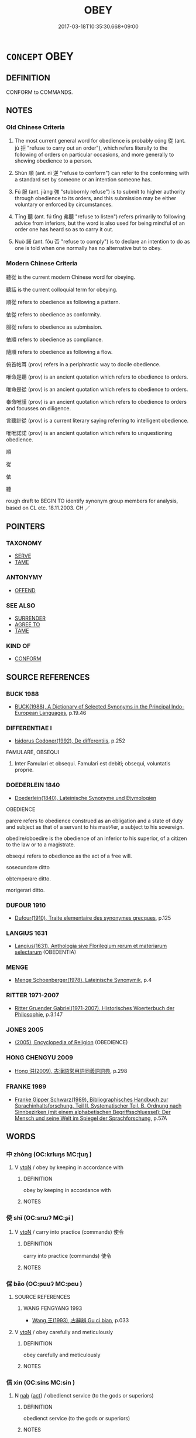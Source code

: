 # -*- mode: mandoku-tls-view -*-
#+TITLE: OBEY
#+DATE: 2017-03-18T10:35:30.668+09:00        
#+STARTUP: content
* =CONCEPT= OBEY
:PROPERTIES:
:CUSTOM_ID: uuid-546c67b8-0ce3-44ee-81a4-46b84fb1e028
:SYNONYM+:  DO WHAT SOMEONE SAYS
:SYNONYM+:  CARRY OUT SOMEONE'S ORDERS
:SYNONYM+:  SUBMIT TO
:SYNONYM+:  DEFER TO
:SYNONYM+:  BOW TO
:SYNONYM+:  YIELD TO
:SYNONYM+:  GIVE IN TO
:TR_ZH: 聽從
:TR_OCH: 從
:END:
** DEFINITION

CONFORM to COMMANDS.

** NOTES

*** Old Chinese Criteria
1. The most current general word for obedience is probably cóng 從 (ant. jù 拒 "refuse to carry out an order"), which refers literally to the following of orders on particular occasions, and more generally to showing obedience to a person.

2. Shùn 順 (ant. nì 逆 "refuse to conform") can refer to the conforming with a standard set by someone or an intention someone has.

3. Fú 服 (ant. jiàng 強 "stubbornly refuse") is to submit to higher authority through obedience to its orders, and this submission may be either voluntary or enforced by circumstances.

4. Tīng 聽 (ant. fú tīng 弗聽 "refuse to listen") refers primarily to following advice from inferiors, but the word is also used for being mindful of an order one has heard so as to carry it out.

5. Nuò 諾 (ant. fǒu 否 "refuse to comply") is to declare an intention to do as one is told when one normally has no alternative but to obey.

*** Modern Chinese Criteria
聽從 is the current modern Chinese word for obeying.

聽話 is the current colloquial term for obeying.

順從 refers to obedience as following a pattern.

依從 refers to obedience as conformity.

服從 refers to obedience as submission.

依順 refers to obedience as compliance.

隨順 refers to obedience as following a flow.

俯首帖耳 (prov) refers in a periphrastic way to docile obedience.

唯命是聽 (prov) is an ancient quotation which refers to obedience to orders.

唯命是從 (prov) is an ancient quotation which refers to obedience to orders.

奉命唯謹 (prov) is an ancient quotation which refers to obedience to orders and focusses on diligence.

言聽計從 (prov) is a current literary saying referring to intelligent obedience.

唯唯諾諾 (prov) is an ancient quotation which refers to unquestioning obedience.

順

從

依

聽

rough draft to BEGIN TO identify synonym group members for analysis, based on CL etc. 18.11.2003. CH ／

** POINTERS
*** TAXONOMY
 - [[tls:concept:SERVE][SERVE]]
 - [[tls:concept:TAME][TAME]]

*** ANTONYMY
 - [[tls:concept:OFFEND][OFFEND]]

*** SEE ALSO
 - [[tls:concept:SURRENDER][SURRENDER]]
 - [[tls:concept:AGREE TO][AGREE TO]]
 - [[tls:concept:TAME][TAME]]

*** KIND OF
 - [[tls:concept:CONFORM][CONFORM]]

** SOURCE REFERENCES
*** BUCK 1988
 - [[cite:BUCK-1988][BUCK(1988), A Dictionary of Selected Synonyms in the Principal Indo-European Languages]], p.19.46

*** DIFFERENTIAE I
 - [[cite:DIFFERENTIAE-I][Isidorus Codoner(1992), De differentiis]], p.252


FAMULARE, OBSEQUI

229. Inter Famulari et obsequi. Famulari est debiti; obsequi, voluntatis proprie.

*** DOEDERLEIN 1840
 - [[cite:DOEDERLEIN-1840][Doederlein(1840), Lateinische Synonyme und Etymologien]]

OBEDIENCE

parere refers to obedience construed as an obligation and a state of duty and subject as that of a servant to his mast4er, a subject to his sovereign.

obedire/oboedire is the obedience of an inferior to his superior, of a citizen to the law or to a magistrate.

obsequi refers to obedience as the act of a free will.

sosecundare ditto

obtemperare ditto.

morigerari ditto.

*** DUFOUR 1910
 - [[cite:DUFOUR-1910][Dufour(1910), Traite elementaire des synonymes grecques]], p.125

*** LANGIUS 1631
 - [[cite:LANGIUS-1631][Langius(1631), Anthologia sive Florilegium rerum et materiarum selectarum]] (OBEDENTIA)
*** MENGE
 - [[cite:MENGE][Menge Schoenberger(1978), Lateinische Synonymik]], p.4

*** RITTER 1971-2007
 - [[cite:RITTER-1971-2007][Ritter Gruender Gabriel(1971-2007), Historisches Woerterbuch der Philosophie]], p.3.147

*** JONES 2005
 - [[cite:JONES-2005][(2005), Encyclopedia of Religion]] (OBEDIENCE)
*** HONG CHENGYU 2009
 - [[cite:HONG-CHENGYU-2009][Hong 洪(2009), 古漢語常用詞同義詞詞典]], p.298

*** FRANKE 1989
 - [[cite:FRANKE-1989][Franke Gipper Schwarz(1989), Bibliographisches Handbuch zur Sprachinhaltsforschung. Teil II. Systematischer Teil. B. Ordnung nach Sinnbezirken (mit einem alphabetischen Begriffsschluessel): Der Mensch und seine Welt im Spiegel der Sprachforschung]], p.57A

** WORDS
   :PROPERTIES:
   :VISIBILITY: children
   :END:
*** 中 zhòng (OC:krluŋs MC:ʈuŋ )
:PROPERTIES:
:CUSTOM_ID: uuid-3d55f14a-ee53-4020-bcd6-a53fc31c4eb0
:Char+: 中(2,3/4) 
:GY_IDS+: uuid-1dd0a030-8192-419c-887b-e9d9a6007c80
:PY+: zhòng     
:OC+: krluŋs     
:MC+: ʈuŋ     
:END: 
**** V [[tls:syn-func::#uuid-fbfb2371-2537-4a99-a876-41b15ec2463c][vtoN]] / obey by keeping in accordance with
:PROPERTIES:
:CUSTOM_ID: uuid-c88d62c9-1e9d-4de8-9407-c335aa859211
:END:
****** DEFINITION

obey by keeping in accordance with

****** NOTES

*** 使 shǐ (OC:srɯʔ MC:ʂɨ )
:PROPERTIES:
:CUSTOM_ID: uuid-e500452f-16d0-4ba3-b87f-b1ec05c36a04
:Char+: 使(9,6/8) 
:GY_IDS+: uuid-028c0020-4d7a-4b04-a6ad-c5386df929f0
:PY+: shǐ     
:OC+: srɯʔ     
:MC+: ʂɨ     
:END: 
**** V [[tls:syn-func::#uuid-fbfb2371-2537-4a99-a876-41b15ec2463c][vtoN]] / carry into practice (commands) 使令
:PROPERTIES:
:CUSTOM_ID: uuid-74826246-ccff-4c4b-8c48-062d62f0044c
:WARRING-STATES-CURRENCY: 2
:END:
****** DEFINITION

carry into practice (commands) 使令

****** NOTES

*** 保 bǎo (OC:puuʔ MC:pɑu )
:PROPERTIES:
:CUSTOM_ID: uuid-e33a0307-f994-43a7-b1c0-3c7d18c60a17
:Char+: 保(9,7/9) 
:GY_IDS+: uuid-215ac9a0-b518-4523-9388-f6daff65319c
:PY+: bǎo     
:OC+: puuʔ     
:MC+: pɑu     
:END: 
**** SOURCE REFERENCES
***** WANG FENGYANG 1993
 - [[cite:WANG-FENGYANG-1993][Wang 王(1993), 古辭辨 Gu ci bian]], p.033

**** V [[tls:syn-func::#uuid-fbfb2371-2537-4a99-a876-41b15ec2463c][vtoN]] / obey carefully and meticulously
:PROPERTIES:
:CUSTOM_ID: uuid-94475565-eafb-42de-b0ec-b4d99a1aa1c6
:WARRING-STATES-CURRENCY: 3
:END:
****** DEFINITION

obey carefully and meticulously

****** NOTES

*** 信 xìn (OC:sins MC:sin )
:PROPERTIES:
:CUSTOM_ID: uuid-bb4b0c4f-a761-42d3-ba3f-4277525f2953
:Char+: 信(9,7/9) 
:GY_IDS+: uuid-df94e791-1aba-4864-ba15-dfebd911c6bb
:PY+: xìn     
:OC+: sins     
:MC+: sin     
:END: 
**** N [[tls:syn-func::#uuid-76be1df4-3d73-4e5f-bbc2-729542645bc8][nab]] {[[tls:sem-feat::#uuid-f55cff2f-f0e3-4f08-a89c-5d08fcf3fe89][act]]} / obedienct service (to the gods or superiors)
:PROPERTIES:
:CUSTOM_ID: uuid-20c261cc-8e12-4ef6-834c-3adb2703fbc1
:END:
****** DEFINITION

obedienct service (to the gods or superiors)

****** NOTES

**** V [[tls:syn-func::#uuid-fed035db-e7bd-4d23-bd05-9698b26e38f9][vadN]] / obedient
:PROPERTIES:
:CUSTOM_ID: uuid-cb16e041-c638-4548-9ecc-18fb8ca734ca
:END:
****** DEFINITION

obedient

****** NOTES

**** V [[tls:syn-func::#uuid-53cee9f8-4041-45e5-ae55-f0bfdec33a11][vt/oN/]] / be obedient to one's superior or to spirits to whom one owes obedience
:PROPERTIES:
:CUSTOM_ID: uuid-41d1921a-50bb-4e88-a429-ea9bde996790
:END:
****** DEFINITION

be obedient to one's superior or to spirits to whom one owes obedience

****** NOTES

**** V [[tls:syn-func::#uuid-fbfb2371-2537-4a99-a876-41b15ec2463c][vtoN]] / obey (precepts and prohibitions) faithfully
:PROPERTIES:
:CUSTOM_ID: uuid-c7e33db1-20cc-45e8-8030-25d9b70c2c85
:END:
****** DEFINITION

obey (precepts and prohibitions) faithfully

****** NOTES

*** 唯 wéi (OC:k-lul MC:ji )
:PROPERTIES:
:CUSTOM_ID: uuid-60ff48b4-a6d5-4e42-939b-0c21f66be28a
:Char+: 唯(30,8/11) 
:GY_IDS+: uuid-da888da1-0d6e-4d5c-a711-60c1c713d85b
:PY+: wéi     
:OC+: k-lul     
:MC+: ji     
:END: 
**** V [[tls:syn-func::#uuid-fbfb2371-2537-4a99-a876-41b15ec2463c][vtoN]] / obey
:PROPERTIES:
:CUSTOM_ID: uuid-368b950e-049b-4b18-85b6-15bcf13212c2
:END:
****** DEFINITION

obey

****** NOTES

**** V [[tls:syn-func::#uuid-466a5f7c-079b-4d43-85ed-78605ab6fae0][vt/0/oN]] / I (the speaker) obey the (your) order
:PROPERTIES:
:CUSTOM_ID: uuid-688b567a-8267-4494-b476-f40ace942a87
:END:
****** DEFINITION

I (the speaker) obey the (your) order

****** NOTES

*** 如 rú (OC:nja MC:ȵi̯ɤ )
:PROPERTIES:
:CUSTOM_ID: uuid-9db2fddf-e583-4fdd-9a0a-1adbd5dae40b
:Char+: 如(38,3/6) 
:GY_IDS+: uuid-b70766fd-8fa3-4174-9134-d39d5f504d70
:PY+: rú     
:OC+: nja     
:MC+: ȵi̯ɤ     
:END: 
**** V [[tls:syn-func::#uuid-fbfb2371-2537-4a99-a876-41b15ec2463c][vtoN]] / act according to (an order); keep in conformity with
:PROPERTIES:
:CUSTOM_ID: uuid-d274a277-05cc-4d7c-af45-4d1656df4bc1
:WARRING-STATES-CURRENCY: 3
:END:
****** DEFINITION

act according to (an order); keep in conformity with

****** NOTES

*** 遜 xùn (OC:squuns MC:suo̝n ) / 孫 sūn (OC:sluun MC:suo̝n )
:PROPERTIES:
:CUSTOM_ID: uuid-2abeb276-2cba-4bc0-819c-31e2851a4616
:Char+: 遜(162,10/14) 
:Char+: 孫(39,7/10) 
:GY_IDS+: uuid-6fba2214-3545-4480-b52a-522fdf083631
:PY+: xùn     
:OC+: squuns     
:MC+: suo̝n     
:GY_IDS+: uuid-f3ec2a69-8eb1-43c3-b350-580f537d0031
:PY+: sūn     
:OC+: sluun     
:MC+: suo̝n     
:END: 
**** V [[tls:syn-func::#uuid-c20780b3-41f9-491b-bb61-a269c1c4b48f][vi]] {[[tls:sem-feat::#uuid-f55cff2f-f0e3-4f08-a89c-5d08fcf3fe89][act]]} / be yielding in one's behaviour, be properly submissive and polite; be docile
:PROPERTIES:
:CUSTOM_ID: uuid-2a59f938-3adb-4afd-826f-082b5f328b0a
:VALUATION: +
:WARRING-STATES-CURRENCY: 4
:END:
****** DEFINITION

be yielding in one's behaviour, be properly submissive and polite; be docile

****** NOTES

**** N [[tls:syn-func::#uuid-76be1df4-3d73-4e5f-bbc2-729542645bc8][nab]] {[[tls:sem-feat::#uuid-f55cff2f-f0e3-4f08-a89c-5d08fcf3fe89][act]]} / modesty, polite obedience
:PROPERTIES:
:CUSTOM_ID: uuid-613ff654-ab03-44b5-80bd-278dba815c23
:WARRING-STATES-CURRENCY: 3
:END:
****** DEFINITION

modesty, polite obedience

****** NOTES

*** 孫 sūn (OC:sluun MC:suo̝n )
:PROPERTIES:
:CUSTOM_ID: uuid-080d3818-25ee-43c0-a93d-7e393a5e3867
:Char+: 孫(39,7/10) 
:GY_IDS+: uuid-f3ec2a69-8eb1-43c3-b350-580f537d0031
:PY+: sūn     
:OC+: sluun     
:MC+: suo̝n     
:END: 
**** V [[tls:syn-func::#uuid-fed035db-e7bd-4d23-bd05-9698b26e38f9][vadN]] / obedient
:PROPERTIES:
:CUSTOM_ID: uuid-f9fc6821-8a2e-48d6-8d4e-7cfca99a77c6
:WARRING-STATES-CURRENCY: 3
:END:
****** DEFINITION

obedient

****** NOTES

*** 尊 zūn (OC:tsuun MC:tsuo̝n )
:PROPERTIES:
:CUSTOM_ID: uuid-8ed6cc73-6319-41dd-b7c5-d3307787dde2
:Char+: 尊(41,9/12) 
:GY_IDS+: uuid-29be220c-b19f-4f4a-9bfd-fdbcc657dc22
:PY+: zūn     
:OC+: tsuun     
:MC+: tsuo̝n     
:END: 
**** V [[tls:syn-func::#uuid-fbfb2371-2537-4a99-a876-41b15ec2463c][vtoN]] / obey respectfully
:PROPERTIES:
:CUSTOM_ID: uuid-ab8a2be3-5cf6-4c82-9f60-2a882e62ff69
:END:
****** DEFINITION

obey respectfully

****** NOTES

*** 往 wǎng (OC:ɢʷaŋʔ MC:ɦi̯ɐŋ )
:PROPERTIES:
:CUSTOM_ID: uuid-4e634fee-995b-4be8-b34b-8841430f0456
:Char+: 往(60,5/8) 
:GY_IDS+: uuid-63559230-29cd-4108-8624-6acfe0f5954d
:PY+: wǎng     
:OC+: ɢʷaŋʔ     
:MC+: ɦi̯ɐŋ     
:END: 
**** V [[tls:syn-func::#uuid-c20780b3-41f9-491b-bb61-a269c1c4b48f][vi]] {[[tls:sem-feat::#uuid-f55cff2f-f0e3-4f08-a89c-5d08fcf3fe89][act]]} / go and do as one is told
:PROPERTIES:
:CUSTOM_ID: uuid-d983ef5f-c709-44cc-9d68-ede84c453c7e
:END:
****** DEFINITION

go and do as one is told

****** NOTES

*** 從 cóng (OC:dzoŋ MC:dzi̯oŋ )
:PROPERTIES:
:CUSTOM_ID: uuid-bb60f3af-cfd1-4cbb-a79d-57bbb70a0353
:Char+: 從(60,8/11) 
:GY_IDS+: uuid-3f58b1f2-248d-4aa0-a6a4-2275fe23618b
:PY+: cóng     
:OC+: dzoŋ     
:MC+: dzi̯oŋ     
:END: 
**** V [[tls:syn-func::#uuid-a922807b-cc05-48ad-ae43-c0d30b9bb742][vi0]] / there will be obedience???
:PROPERTIES:
:CUSTOM_ID: uuid-5a9dfdd0-e735-47c6-88f8-c230c568c48e
:END:
****** DEFINITION

there will be obedience???

****** NOTES

**** V [[tls:syn-func::#uuid-e64a7a95-b54b-4c94-9d6d-f55dbf079701][vt(oN)]] / obey the contextually determinate person(s)
:PROPERTIES:
:CUSTOM_ID: uuid-edb95c1b-e0b7-415a-b24f-760b3c7b4920
:END:
****** DEFINITION

obey the contextually determinate person(s)

****** NOTES

**** V [[tls:syn-func::#uuid-53cee9f8-4041-45e5-ae55-f0bfdec33a11][vt/oN/]] / show obedience [to one]
:PROPERTIES:
:CUSTOM_ID: uuid-4192f62a-1433-4192-8a62-0e8cf59e489b
:END:
****** DEFINITION

show obedience [to one]

****** NOTES

**** V [[tls:syn-func::#uuid-9e8c327b-579d-4514-8c83-481fa450974a][vtoN.adV]] / to V, obeying V
:PROPERTIES:
:CUSTOM_ID: uuid-46f1c9c0-b797-45fd-aedd-2f2494cfa504
:END:
****** DEFINITION

to V, obeying V

****** NOTES

**** V [[tls:syn-func::#uuid-fbfb2371-2537-4a99-a876-41b15ec2463c][vtoN]] {[[tls:sem-feat::#uuid-5100e402-4cb5-4b99-929f-be674b3757d4][N=human]]} / objey the rules or commands of (sages etc); side with
:PROPERTIES:
:CUSTOM_ID: uuid-8086cbeb-bf1a-4332-90f8-e8486170436d
:END:
****** DEFINITION

objey the rules or commands of (sages etc); side with

****** NOTES

**** V [[tls:syn-func::#uuid-fbfb2371-2537-4a99-a876-41b15ec2463c][vtoN]] {[[tls:sem-feat::#uuid-988c2bcf-3cdd-4b9e-b8a4-615fe3f7f81e][passive]]} / be obeyed
:PROPERTIES:
:CUSTOM_ID: uuid-1c1b9baa-d68d-4956-906e-13cd0b5268a9
:WARRING-STATES-CURRENCY: 3
:END:
****** DEFINITION

be obeyed

****** NOTES

**** V [[tls:syn-func::#uuid-6fe4438e-50e1-4c1f-8b7a-c24a0f417fb5][vtoNab]] / obey (orders) (not normally persons)
:PROPERTIES:
:CUSTOM_ID: uuid-bda4a54f-e88c-40de-8684-8ff808c9f5ad
:WARRING-STATES-CURRENCY: 4
:END:
****** DEFINITION

obey (orders) (not normally persons)

****** NOTES

**** V [[tls:syn-func::#uuid-739c24ae-d585-4fff-9ac2-2547b1050f16][vt+prep+N]] {[[tls:sem-feat::#uuid-1e331347-13e3-42a1-a1a8-8e4404f03509][continuous]]} / be obedient to
:PROPERTIES:
:CUSTOM_ID: uuid-2b435ad4-ec98-4672-9289-92362cc3e59b
:END:
****** DEFINITION

be obedient to

****** NOTES

**** V [[tls:syn-func::#uuid-fbfb2371-2537-4a99-a876-41b15ec2463c][vtoN]] / obey (order)
:PROPERTIES:
:CUSTOM_ID: uuid-e32b67c7-606b-481a-b415-ae2aef832e41
:END:
****** DEFINITION

obey (order)

****** NOTES

*** 循 xún (OC:sɢlun MC:zʷin )
:PROPERTIES:
:CUSTOM_ID: uuid-94269305-bb0f-4215-94c9-266a198e2528
:Char+: 循(60,9/12) 
:GY_IDS+: uuid-e0617279-60d3-49ed-a066-26075a43b4ce
:PY+: xún     
:OC+: sɢlun     
:MC+: zʷin     
:END: 
**** V [[tls:syn-func::#uuid-fbfb2371-2537-4a99-a876-41b15ec2463c][vtoN]] / follow the commands of
:PROPERTIES:
:CUSTOM_ID: uuid-41ca02d4-b9fe-4321-a33e-53e017e936b3
:END:
****** DEFINITION

follow the commands of

****** NOTES

*** 戒 jiè (OC:krɯɯɡs MC:kɣɛi )
:PROPERTIES:
:CUSTOM_ID: uuid-e27b206d-5ba9-46f4-b45e-3ca59e50b7c2
:Char+: 戒(62,3/7) 
:GY_IDS+: uuid-b35a3dad-a45f-479f-a205-626b9ae7f802
:PY+: jiè     
:OC+: krɯɯɡs     
:MC+: kɣɛi     
:END: 
**** N [[tls:syn-func::#uuid-76be1df4-3d73-4e5f-bbc2-729542645bc8][nab]] {[[tls:sem-feat::#uuid-f55cff2f-f0e3-4f08-a89c-5d08fcf3fe89][act]]} / obedience to Buddhist precepts and prohibitions
:PROPERTIES:
:CUSTOM_ID: uuid-b93f2a1f-93e4-4044-ba9c-bd87f49cd470
:END:
****** DEFINITION

obedience to Buddhist precepts and prohibitions

****** NOTES

**** V [[tls:syn-func::#uuid-fed035db-e7bd-4d23-bd05-9698b26e38f9][vadN]] / obedient to Buddhist precepts and prohibitions
:PROPERTIES:
:CUSTOM_ID: uuid-77cf44da-0c42-4ec0-b294-6b1ee22114cc
:END:
****** DEFINITION

obedient to Buddhist precepts and prohibitions

****** NOTES

*** 承 chéng (OC:ɡjɯŋ MC:dʑɨŋ )
:PROPERTIES:
:CUSTOM_ID: uuid-2b108c70-14ae-4f6e-8f1c-5417b4d28aeb
:Char+: 承(64,4/8) 
:GY_IDS+: uuid-451e9f16-c208-40ef-a878-45a12d1f68ec
:PY+: chéng     
:OC+: ɡjɯŋ     
:MC+: dʑɨŋ     
:END: 
**** V [[tls:syn-func::#uuid-fbfb2371-2537-4a99-a876-41b15ec2463c][vtoN]] / politely receive and obey (orders etc)
:PROPERTIES:
:CUSTOM_ID: uuid-14fa8700-7deb-4821-a0e1-3dca8836a352
:WARRING-STATES-CURRENCY: 3
:END:
****** DEFINITION

politely receive and obey (orders etc)

****** NOTES

*** 效 xiào (OC:ɡreews MC:ɦɣɛu )
:PROPERTIES:
:CUSTOM_ID: uuid-2383ab94-4616-4427-9299-24eb5bd32a41
:Char+: 效(66,6/10) 
:GY_IDS+: uuid-2f1dee22-3b59-4569-b435-4b8cc6c0550d
:PY+: xiào     
:OC+: ɡreews     
:MC+: ɦɣɛu     
:END: 
**** V [[tls:syn-func::#uuid-e64a7a95-b54b-4c94-9d6d-f55dbf079701][vt(oN)]] / obey and conform to a honourable request or command from a superior
:PROPERTIES:
:CUSTOM_ID: uuid-ae7d9fb7-f50d-4371-ae2a-464bea7943ae
:END:
****** DEFINITION

obey and conform to a honourable request or command from a superior

****** NOTES

*** 敬 jìng (OC:kreŋs MC:kɣaŋ )
:PROPERTIES:
:CUSTOM_ID: uuid-26f461a0-545a-4290-b601-c7f1cedc5784
:Char+: 敬(66,9/13) 
:GY_IDS+: uuid-9dd2c2d5-b614-4354-af7c-9930341e1688
:PY+: jìng     
:OC+: kreŋs     
:MC+: kɣaŋ     
:END: 
**** V [[tls:syn-func::#uuid-fbfb2371-2537-4a99-a876-41b15ec2463c][vtoN]] / respectfully obey
:PROPERTIES:
:CUSTOM_ID: uuid-7a29caac-438c-40f7-89e7-4a9a24486043
:END:
****** DEFINITION

respectfully obey

****** NOTES

*** 服 fú (OC:bɯɡ MC:buk )
:PROPERTIES:
:CUSTOM_ID: uuid-10aac6ec-075e-45bb-98bb-867d70772c3f
:Char+: 服(74,4/8) 
:GY_IDS+: uuid-fe1297a5-6928-493e-8978-f1244d90a5ed
:PY+: fú     
:OC+: bɯɡ     
:MC+: buk     
:END: 
**** V [[tls:syn-func::#uuid-53cee9f8-4041-45e5-ae55-f0bfdec33a11][vt/oN/]] / submit to higher authority and do as one is told; fulfil one's functions obediently
:PROPERTIES:
:CUSTOM_ID: uuid-6fa52522-c9c5-4a5c-a5ad-58a5b87c4aff
:WARRING-STATES-CURRENCY: 3
:END:
****** DEFINITION

submit to higher authority and do as one is told; fulfil one's functions obediently

****** NOTES

******* Examples
GUAN 37.1; WYWK 2.66; tr. Rickett 1965, 168.

 行不正， If conduct is not correct,

 則民不服。 then the people will not be submissive. [CA]

**** V [[tls:syn-func::#uuid-739c24ae-d585-4fff-9ac2-2547b1050f16][vt+prep+N]] / submit to the authority of, act in accordance with 服於
:PROPERTIES:
:CUSTOM_ID: uuid-24dd5ad2-927b-4c63-bf69-d5f75745b07e
:WARRING-STATES-CURRENCY: 5
:END:
****** DEFINITION

submit to the authority of, act in accordance with 服於

****** NOTES

**** V [[tls:syn-func::#uuid-fbfb2371-2537-4a99-a876-41b15ec2463c][vtoN]] / submit to higher authority and obey; show one's obedience to;
:PROPERTIES:
:CUSTOM_ID: uuid-8655d075-965d-46d1-b211-82e6d482a9a7
:WARRING-STATES-CURRENCY: 3
:END:
****** DEFINITION

submit to higher authority and obey; show one's obedience to;

****** NOTES

**** V [[tls:syn-func::#uuid-fbfb2371-2537-4a99-a876-41b15ec2463c][vtoN]] {[[tls:sem-feat::#uuid-fac754df-5669-4052-9dda-6244f229371f][causative]]} / cause to submit to one's authority
:PROPERTIES:
:CUSTOM_ID: uuid-e59a613b-16db-4278-b2d4-acc96eb4ff3d
:WARRING-STATES-CURRENCY: 4
:END:
****** DEFINITION

cause to submit to one's authority

****** NOTES

*** 率 shuài (OC:sruds MC:ʂi )
:PROPERTIES:
:CUSTOM_ID: uuid-52731cba-a235-46c7-a74b-5d860e51e135
:Char+: 率(95,6/11) 
:GY_IDS+: uuid-60477200-67bf-4095-9600-7589ab25dfe9
:PY+: shuài     
:OC+: sruds     
:MC+: ʂi     
:END: 
**** V [[tls:syn-func::#uuid-53cee9f8-4041-45e5-ae55-f0bfdec33a11][vt/oN/]] / obey, oblige YIZHOUSHU
:PROPERTIES:
:CUSTOM_ID: uuid-8649bd01-be70-4a09-b04c-c9eb52dd465b
:WARRING-STATES-CURRENCY: 2
:END:
****** DEFINITION

obey, oblige YIZHOUSHU

****** NOTES

**** V [[tls:syn-func::#uuid-fbfb2371-2537-4a99-a876-41b15ec2463c][vtoN]] / follow
:PROPERTIES:
:CUSTOM_ID: uuid-59ec8078-13d1-49fa-8878-bd3c72ad7e31
:END:
****** DEFINITION

follow

****** NOTES

*** 用 yòng (OC:k-loŋs MC:ji̯oŋ )
:PROPERTIES:
:CUSTOM_ID: uuid-0f19d544-a325-4ba3-a117-ec5cb7ed098c
:Char+: 用(101,0/5) 
:GY_IDS+: uuid-2e64086a-bc0d-434c-8b75-076fa5837220
:PY+: yòng     
:OC+: k-loŋs     
:MC+: ji̯oŋ     
:END: 
**** V [[tls:syn-func::#uuid-fbfb2371-2537-4a99-a876-41b15ec2463c][vtoN]] / act in accordance with (orders)
:PROPERTIES:
:CUSTOM_ID: uuid-7539bc5a-bde8-4f2c-ba64-dbe6c12c4989
:WARRING-STATES-CURRENCY: 3
:END:
****** DEFINITION

act in accordance with (orders)

****** NOTES

*** 聞 wén (OC:mɯn MC:mi̯un )
:PROPERTIES:
:CUSTOM_ID: uuid-e8b90f9b-b5fc-44d8-a052-7d94b8663173
:Char+: 聞(128,8/14) 
:GY_IDS+: uuid-afbc5bef-c4c6-475e-bb6f-c1654a7bef5f
:PY+: wén     
:OC+: mɯn     
:MC+: mi̯un     
:END: 
**** V [[tls:syn-func::#uuid-fbfb2371-2537-4a99-a876-41b15ec2463c][vtoN]] / listen to > obey, follow (an advice)
:PROPERTIES:
:CUSTOM_ID: uuid-4076c7a0-0840-4f4a-b826-99a1bd9bb273
:END:
****** DEFINITION

listen to > obey, follow (an advice)

****** NOTES

*** 聽 tīng (OC:theeŋ MC:theŋ ) /  
:PROPERTIES:
:CUSTOM_ID: uuid-8565f2fd-0454-4b6c-a9ce-8e0f96256fe0
:Char+: 聽(128,16/22) 
:Char+: 聼(128,14/20) 
:GY_IDS+: uuid-09c04962-078d-47a0-b24e-33d4565e5c40
:PY+: tīng     
:OC+: theeŋ     
:MC+: theŋ     
:END: 
**** V [[tls:syn-func::#uuid-fbfb2371-2537-4a99-a876-41b15ec2463c][vtoN]] / obey, show obedience to; act in accordance with (a demand) 不聽(with negation often with object omitt...
:PROPERTIES:
:CUSTOM_ID: uuid-51613886-02d9-4589-a569-222c1c753a1c
:WARRING-STATES-CURRENCY: 5
:END:
****** DEFINITION

obey, show obedience to; act in accordance with (a demand) 不聽(with negation often with object omitted)

****** NOTES

**** V [[tls:syn-func::#uuid-53cee9f8-4041-45e5-ae55-f0bfdec33a11][vt/oN/]] / obey orders; be obedient to others; be obedient to anybody
:PROPERTIES:
:CUSTOM_ID: uuid-2faee524-5632-4e59-821e-d3c370fe6983
:WARRING-STATES-CURRENCY: 4
:END:
****** DEFINITION

obey orders; be obedient to others; be obedient to anybody

****** NOTES

**** N [[tls:syn-func::#uuid-76be1df4-3d73-4e5f-bbc2-729542645bc8][nab]] {[[tls:sem-feat::#uuid-bd32ce03-4320-4add-a79a-55d012763198][disposition]]} / obedience; ability to listen to advice
:PROPERTIES:
:CUSTOM_ID: uuid-140fef52-77df-4b04-8c8c-186b5c6bc03f
:WARRING-STATES-CURRENCY: 3
:END:
****** DEFINITION

obedience; ability to listen to advice

****** NOTES

**** V [[tls:syn-func::#uuid-739c24ae-d585-4fff-9ac2-2547b1050f16][vt+prep+N]] / serve under, obey
:PROPERTIES:
:CUSTOM_ID: uuid-0531c3ee-af46-4e88-813c-547e6e940f34
:WARRING-STATES-CURRENCY: 3
:END:
****** DEFINITION

serve under, obey

****** NOTES

**** V [[tls:syn-func::#uuid-e64a7a95-b54b-4c94-9d6d-f55dbf079701][vt(oN)]] {[[tls:sem-feat::#uuid-b8276c57-c108-44c8-8c01-ad92679a9163][imperative]]} / obey the contextually determinate instructions/suggestions! Conform to (this).
:PROPERTIES:
:CUSTOM_ID: uuid-db0e87bf-7771-4ebc-b36c-94c0de61fc55
:END:
****** DEFINITION

obey the contextually determinate instructions/suggestions! Conform to (this).

****** NOTES

**** V [[tls:syn-func::#uuid-e64a7a95-b54b-4c94-9d6d-f55dbf079701][vt(oN)]] / obey the contextually determinate order N
:PROPERTIES:
:CUSTOM_ID: uuid-faea674b-7059-4870-8957-e6e844b4b32a
:END:
****** DEFINITION

obey the contextually determinate order N

****** NOTES

*** 諾 nuò (OC:naaɡ MC:nɑk )
:PROPERTIES:
:CUSTOM_ID: uuid-16f527e2-f870-4413-b549-b01e0313ece7
:Char+: 諾(149,9/16) 
:GY_IDS+: uuid-032a0c74-e395-448c-93bd-d47ac4e4ff01
:PY+: nuò     
:OC+: naaɡ     
:MC+: nɑk     
:END: 
**** V [[tls:syn-func::#uuid-e64a7a95-b54b-4c94-9d6d-f55dbf079701][vt(oN)]] / obey the contextually determinate instruction N
:PROPERTIES:
:CUSTOM_ID: uuid-ccb6b79d-973f-43f9-9fea-c0344c2802f1
:END:
****** DEFINITION

obey the contextually determinate instruction N

****** NOTES

*** 配 pèi (OC:phɯɯls MC:phuo̝i )
:PROPERTIES:
:CUSTOM_ID: uuid-b555ffc1-e974-4e4c-8663-ebedb0a36b03
:Char+: 配(164,3/10) 
:GY_IDS+: uuid-5cb22f82-ee9f-430d-90fe-cd7e56c5661c
:PY+: pèi     
:OC+: phɯɯls     
:MC+: phuo̝i     
:END: 
**** V [[tls:syn-func::#uuid-fbfb2371-2537-4a99-a876-41b15ec2463c][vtoN]] / to act in accordance (with something); obey??
:PROPERTIES:
:CUSTOM_ID: uuid-572dce24-36ec-432b-b349-19ebfa626947
:WARRING-STATES-CURRENCY: 2
:END:
****** DEFINITION

to act in accordance (with something); obey??

****** NOTES

*** 隨 
:PROPERTIES:
:CUSTOM_ID: uuid-266d1390-037c-437f-ba59-fe4d70035a92
:Char+: 隨(170,13/16) 
:END: 
**** V [[tls:syn-func::#uuid-fbfb2371-2537-4a99-a876-41b15ec2463c][vtoN]] / follow the instructions of; obey
:PROPERTIES:
:CUSTOM_ID: uuid-447f9148-f1da-4f37-8b65-2f4e1922c88f
:END:
****** DEFINITION

follow the instructions of; obey

****** NOTES

**** V [[tls:syn-func::#uuid-fbfb2371-2537-4a99-a876-41b15ec2463c][vtoN]] {[[tls:sem-feat::#uuid-2e48851c-928e-40f0-ae0d-2bf3eafeaa17][figurative]]} / follow, obey
:PROPERTIES:
:CUSTOM_ID: uuid-6c8b6b86-f1b1-4f32-9f72-4be78310e09c
:END:
****** DEFINITION

follow, obey

****** NOTES

**** N [[tls:syn-func::#uuid-76be1df4-3d73-4e5f-bbc2-729542645bc8][nab]] {[[tls:sem-feat::#uuid-f55cff2f-f0e3-4f08-a89c-5d08fcf3fe89][act]]} / obsequiousness
:PROPERTIES:
:CUSTOM_ID: uuid-8ad84869-205a-47c1-9678-f5ea12f67050
:END:
****** DEFINITION

obsequiousness

****** NOTES

*** 順 shùn (OC:ɢjuns MC:ʑʷin )
:PROPERTIES:
:CUSTOM_ID: uuid-2d552e26-0869-442f-9d04-9d2f30d21c70
:Char+: 順(181,3/12) 
:GY_IDS+: uuid-2cb6c010-78ed-44d1-a93d-ced247825273
:PY+: shùn     
:OC+: ɢjuns     
:MC+: ʑʷin     
:END: 
**** N [[tls:syn-func::#uuid-76be1df4-3d73-4e5f-bbc2-729542645bc8][nab]] {[[tls:sem-feat::#uuid-bd32ce03-4320-4add-a79a-55d012763198][disposition]]} / obedience, proper subordination, subservience
:PROPERTIES:
:CUSTOM_ID: uuid-9277e2d3-cb0a-428e-9186-2cff3854dfe3
:WARRING-STATES-CURRENCY: 3
:END:
****** DEFINITION

obedience, proper subordination, subservience

****** NOTES

**** V [[tls:syn-func::#uuid-a7e8eabf-866e-42db-88f2-b8f753ab74be][v/adN/]] {[[tls:sem-feat::#uuid-f8182437-4c38-4cc9-a6f8-b4833cdea2ba][nonreferential]]} / those who are obedient
:PROPERTIES:
:CUSTOM_ID: uuid-47b54492-c754-4a84-8b6b-902e3fc0ff4d
:WARRING-STATES-CURRENCY: 3
:END:
****** DEFINITION

those who are obedient

****** NOTES

**** V [[tls:syn-func::#uuid-e64a7a95-b54b-4c94-9d6d-f55dbf079701][vt(oN)]] / conform to the wishes of the contextually determinate N
:PROPERTIES:
:CUSTOM_ID: uuid-f1d54c93-b26a-4a77-85cf-97ead3f15ba1
:END:
****** DEFINITION

conform to the wishes of the contextually determinate N

****** NOTES

**** V [[tls:syn-func::#uuid-53cee9f8-4041-45e5-ae55-f0bfdec33a11][vt/oN/]] / be obedient, be not obstreporous
:PROPERTIES:
:CUSTOM_ID: uuid-a92c5aa1-8343-4f4f-9169-479ac9f3ab51
:WARRING-STATES-CURRENCY: 3
:END:
****** DEFINITION

be obedient, be not obstreporous

****** NOTES

**** V [[tls:syn-func::#uuid-fbfb2371-2537-4a99-a876-41b15ec2463c][vtoN]] / show proper and harmonious subordination  [heed (a command)][CA]
:PROPERTIES:
:CUSTOM_ID: uuid-c67ae361-b460-48c5-a5a6-18f19bad55f0
:WARRING-STATES-CURRENCY: 3
:END:
****** DEFINITION

show proper and harmonious subordination  [heed (a command)][CA]

****** NOTES

******* Nuance
ZHUANG 順天之則

******* Examples
SHI 261: follow (the pattern of the highest ancestor); SHI 256: obey (the ruler)

SHIJI 6.42.10 261/62; Wang Liqi 133; Takigawa 60; tr. Watson 1993, p61

 莫不順令。 there are none who do not heed his command.[CA]

**** V [[tls:syn-func::#uuid-fbfb2371-2537-4a99-a876-41b15ec2463c][vtoN]] {[[tls:sem-feat::#uuid-fac754df-5669-4052-9dda-6244f229371f][causative]]} / cause to be obedient; make obedient
:PROPERTIES:
:CUSTOM_ID: uuid-8a1c9f25-3429-451c-a66a-b7223f7e4072
:END:
****** DEFINITION

cause to be obedient; make obedient

****** NOTES

**** N [[tls:syn-func::#uuid-a83c5ff7-f773-421d-b814-f161c6c50be8][nab.post-V{NUM}]] / kinds of obedience
:PROPERTIES:
:CUSTOM_ID: uuid-44cf1686-7a18-4a58-9f74-cfe29dcf373a
:END:
****** DEFINITION

kinds of obedience

****** NOTES

**** V [[tls:syn-func::#uuid-739c24ae-d585-4fff-9ac2-2547b1050f16][vt+prep+N]] / obey
:PROPERTIES:
:CUSTOM_ID: uuid-3859f632-21ff-4c20-8eb2-250f6cc2c63f
:END:
****** DEFINITION

obey

****** NOTES

*** 馴 xún (OC:sɢʷun MC:zʷin )
:PROPERTIES:
:CUSTOM_ID: uuid-5b66f824-9655-47a4-ac48-3fdaaf794bb7
:Char+: 馴(187,3/13) 
:GY_IDS+: uuid-65948dce-14db-40f0-9182-1594c92f33a5
:PY+: xún     
:OC+: sɢʷun     
:MC+: zʷin     
:END: 
**** N [[tls:syn-func::#uuid-76be1df4-3d73-4e5f-bbc2-729542645bc8][nab]] {[[tls:sem-feat::#uuid-98e7674b-b362-466f-9568-d0c14470282a][psych]]} / docility
:PROPERTIES:
:CUSTOM_ID: uuid-dc40e85b-5b79-4bd4-9c53-bc02c01f244b
:END:
****** DEFINITION

docility

****** NOTES

*** 受命 shòumìng (OC:djuʔ mɢreŋs MC:dʑɨu mɣaŋ )
:PROPERTIES:
:CUSTOM_ID: uuid-8dca36f5-37b2-4d23-89a9-2c69962095d9
:Char+: 受(29,6/8) 命(30,5/8) 
:GY_IDS+: uuid-7956102e-4f68-4cd7-b24c-33aed9e56072 uuid-459b0d38-95fa-4d14-a8a8-a032552579a1
:PY+: shòu mìng    
:OC+: djuʔ mɢreŋs    
:MC+: dʑɨu mɣaŋ    
:END: 
**** V [[tls:syn-func::#uuid-b0372307-1c92-4d55-a0a9-b175eef5e94c][VPt+prep+N]] / receive orders from> obey
:PROPERTIES:
:CUSTOM_ID: uuid-832c9c27-3757-4bb4-bba9-48ed7c983a1e
:END:
****** DEFINITION

receive orders from> obey

****** NOTES

**** V [[tls:syn-func::#uuid-54971ace-9289-484a-9a7e-1d5c9a5e37c9][VPt/0/(+prep+N)]] / [I] accept the order: I shall obey the order N
:PROPERTIES:
:CUSTOM_ID: uuid-aa43fd81-03e5-41f6-abc4-4e5b3873169c
:END:
****** DEFINITION

[I] accept the order: I shall obey the order N

****** NOTES

*** 受行 shòuxíng (OC:djuʔ ɢraaŋ MC:dʑɨu ɦɣaŋ )
:PROPERTIES:
:CUSTOM_ID: uuid-766dc768-4cca-42c2-839d-a8ed323aa0a5
:Char+: 受(29,6/8) 行(144,0/6) 
:GY_IDS+: uuid-7956102e-4f68-4cd7-b24c-33aed9e56072 uuid-5bcb421a-9f44-49f1-9a24-acd3d89c18cb
:PY+: shòu xíng    
:OC+: djuʔ ɢraaŋ    
:MC+: dʑɨu ɦɣaŋ    
:END: 
**** V [[tls:syn-func::#uuid-98f2ce75-ae37-4667-90ff-f418c4aeaa33][VPtoN]] / receive and act in accordance with instructions N
:PROPERTIES:
:CUSTOM_ID: uuid-2e67a7da-cc42-4963-81e3-0e7248544d65
:END:
****** DEFINITION

receive and act in accordance with instructions N

****** NOTES

*** 唯命 wéimìng (OC:k-lul mɢreŋs MC:ji mɣaŋ )
:PROPERTIES:
:CUSTOM_ID: uuid-473b3360-aeae-4e3c-aff9-8785fa08490e
:Char+: 唯(30,8/11) 命(30,5/8) 
:GY_IDS+: uuid-da888da1-0d6e-4d5c-a711-60c1c713d85b uuid-459b0d38-95fa-4d14-a8a8-a032552579a1
:PY+: wéi mìng    
:OC+: k-lul mɢreŋs    
:MC+: ji mɣaŋ    
:END: 
**** V [[tls:syn-func::#uuid-24e02f00-bb8b-4b12-9c3d-029977737e0c][VPi/0/]] / it will be as you command; I shall obey your orders
:PROPERTIES:
:CUSTOM_ID: uuid-7170a932-2b23-4bb6-979b-1f8c873dd02e
:END:
****** DEFINITION

it will be as you command; I shall obey your orders

****** NOTES

*** 善順 shànshùn (OC:ɡjenʔ ɢjuns MC:dʑiɛn ʑʷin )
:PROPERTIES:
:CUSTOM_ID: uuid-25ab1874-e06c-4279-b2cb-d636b4eaf1cb
:Char+: 善(30,9/12) 順(181,3/12) 
:GY_IDS+: uuid-9c10d3ad-bc3d-4cd2-b8c3-2c5452ed803a uuid-2cb6c010-78ed-44d1-a93d-ced247825273
:PY+: shàn shùn    
:OC+: ɡjenʔ ɢjuns    
:MC+: dʑiɛn ʑʷin    
:END: 
**** V [[tls:syn-func::#uuid-091af450-64e0-4b82-98a2-84d0444b6d19][VPi]] {[[tls:sem-feat::#uuid-f55cff2f-f0e3-4f08-a89c-5d08fcf3fe89][act]]} / be meek
:PROPERTIES:
:CUSTOM_ID: uuid-bd68eee3-f53b-447a-abc6-31567d0ff2be
:END:
****** DEFINITION

be meek

****** NOTES

*** 奉命 fèngmìng (OC:boŋʔ mɢreŋs MC:bi̯oŋ mɣaŋ )
:PROPERTIES:
:CUSTOM_ID: uuid-e41181e1-eb19-45dd-9ddb-82a48237bf61
:Char+: 奉(37,5/8) 命(30,5/8) 
:GY_IDS+: uuid-2701f426-6c08-458a-a43d-14697e6fc8e8 uuid-459b0d38-95fa-4d14-a8a8-a032552579a1
:PY+: fèng mìng    
:OC+: boŋʔ mɢreŋs    
:MC+: bi̯oŋ mɣaŋ    
:END: 
**** V [[tls:syn-func::#uuid-819e81af-c978-4931-8fd2-52680e097f01][VPadV]] / obediently
:PROPERTIES:
:CUSTOM_ID: uuid-415d49e6-8d94-47c3-ba1a-1a7afc0646b1
:END:
****** DEFINITION

obediently

****** NOTES

*** 如教 rújiào (OC:nja kruus MC:ȵi̯ɤ kɣɛu )
:PROPERTIES:
:CUSTOM_ID: uuid-aff2769b-5404-46b9-a9b8-fd7ea0df0c9c
:Char+: 如(38,3/6) 教(66,7/11) 
:GY_IDS+: uuid-b70766fd-8fa3-4174-9134-d39d5f504d70 uuid-9bb04053-c1b1-4b12-8d8e-4ae084a440ed
:PY+: rú jiào    
:OC+: nja kruus    
:MC+: ȵi̯ɤ kɣɛu    
:END: 
**** V [[tls:syn-func::#uuid-819e81af-c978-4931-8fd2-52680e097f01][VPadV]] / in accordance with instructions
:PROPERTIES:
:CUSTOM_ID: uuid-f3e8dbf7-7c3e-41b4-8c9e-a745651668e4
:END:
****** DEFINITION

in accordance with instructions

****** NOTES

**** V [[tls:syn-func::#uuid-091af450-64e0-4b82-98a2-84d0444b6d19][VPi]] {[[tls:sem-feat::#uuid-f55cff2f-f0e3-4f08-a89c-5d08fcf3fe89][act]]} / do as one is told
:PROPERTIES:
:CUSTOM_ID: uuid-1ad19e24-3e4d-42fd-ba8a-14fbd717f455
:END:
****** DEFINITION

do as one is told

****** NOTES

*** 如敕 rúchì (OC:nja rʰɯɡ MC:ȵi̯ɤ ʈhɨk )
:PROPERTIES:
:CUSTOM_ID: uuid-4c6687d8-6938-47b3-8786-b667d885d3f1
:Char+: 如(38,3/6) 敕(66,7/11) 
:GY_IDS+: uuid-b70766fd-8fa3-4174-9134-d39d5f504d70 uuid-e30208a9-ccd0-4c47-afd4-df274d98e349
:PY+: rú chì    
:OC+: nja rʰɯɡ    
:MC+: ȵi̯ɤ ʈhɨk    
:END: 
**** V [[tls:syn-func::#uuid-819e81af-c978-4931-8fd2-52680e097f01][VPadV]] / as instructed
:PROPERTIES:
:CUSTOM_ID: uuid-bbb36e11-eb59-4ea8-8e3a-379c988dd974
:END:
****** DEFINITION

as instructed

****** NOTES

*** 孝順 xiàoshùn (OC:qhruus ɢjuns MC:hɣɛu ʑʷin )
:PROPERTIES:
:CUSTOM_ID: uuid-4db973fc-72e2-4a61-92f9-0c822e7591a5
:Char+: 孝(39,4/7) 順(181,3/12) 
:GY_IDS+: uuid-3cdb0bd0-de97-457e-8cd5-51aaead7e6bc uuid-2cb6c010-78ed-44d1-a93d-ced247825273
:PY+: xiào shùn    
:OC+: qhruus ɢjuns    
:MC+: hɣɛu ʑʷin    
:END: 
**** N [[tls:syn-func::#uuid-a8e89bab-49e1-4426-b230-0ec7887fd8b4][NP]] {[[tls:sem-feat::#uuid-f55cff2f-f0e3-4f08-a89c-5d08fcf3fe89][act]]} / filial obedience, feeling of filial obedience, sense of duty towards one's parents
:PROPERTIES:
:CUSTOM_ID: uuid-ffa6ec51-3a32-42c3-a3e5-1dfc97c1fa69
:END:
****** DEFINITION

filial obedience, feeling of filial obedience, sense of duty towards one's parents

****** NOTES

**** V [[tls:syn-func::#uuid-091af450-64e0-4b82-98a2-84d0444b6d19][VPi]] {[[tls:sem-feat::#uuid-f55cff2f-f0e3-4f08-a89c-5d08fcf3fe89][act]]} / be obedient as a son/daughter, be filially obedient
:PROPERTIES:
:CUSTOM_ID: uuid-4bbe1e70-ac64-4732-9ccb-21c3867d2798
:END:
****** DEFINITION

be obedient as a son/daughter, be filially obedient

****** NOTES

**** V [[tls:syn-func::#uuid-6fbf1ba0-1013-434e-b795-029e61b40b98][VPt/oN/]] / be obedient as a son/daughter towards, obey somebody in filial obedience; have a feeling of filial ...
:PROPERTIES:
:CUSTOM_ID: uuid-e9246033-a482-4b56-8822-966ac5315271
:END:
****** DEFINITION

be obedient as a son/daughter towards, obey somebody in filial obedience; have a feeling of filial obedience towards

****** NOTES

*** 孫弟 sūndì (OC:sluun liilʔ MC:suo̝n dei ) / 遜悌 xùntì (OC:squuns liils MC:suo̝n dei )
:PROPERTIES:
:CUSTOM_ID: uuid-e5386e19-276a-4087-a0e0-e9f84a031ee4
:Char+: 孫(39,7/10) 弟(57,4/7) 
:Char+: 遜(162,10/14) 悌(61,7/10) 
:GY_IDS+: uuid-f3ec2a69-8eb1-43c3-b350-580f537d0031 uuid-e0a0a433-127b-404d-9a66-6f7bb9df6ddb
:PY+: sūn dì    
:OC+: sluun liilʔ    
:MC+: suo̝n dei    
:GY_IDS+: uuid-6fba2214-3545-4480-b52a-522fdf083631 uuid-4b00d3b6-1af6-4826-9d9c-29d677f21f03
:PY+: xùn tì    
:OC+: squuns liils    
:MC+: suo̝n dei    
:END: 
COMPOUND TYPE: [[tls:comp-type::#uuid-6a9ec4f6-8cc7-4267-8746-b5f2f10d22d9][]]


**** V [[tls:syn-func::#uuid-091af450-64e0-4b82-98a2-84d0444b6d19][VPi]] {[[tls:sem-feat::#uuid-f55cff2f-f0e3-4f08-a89c-5d08fcf3fe89][act]]} / probably to be read xùn tì 遜悌: be obedient and show brotherly respect> be obedient
:PROPERTIES:
:CUSTOM_ID: uuid-0a16b864-23d7-4ddf-85b5-a04c25b33f9a
:WARRING-STATES-CURRENCY: 2
:END:
****** DEFINITION

probably to be read xùn tì 遜悌: be obedient and show brotherly respect> be obedient

****** NOTES

*** 守戒 shǒujiè (OC:qhjuʔ krɯɯɡs MC:ɕɨu kɣɛi )
:PROPERTIES:
:CUSTOM_ID: uuid-48625818-1c2d-47a8-868d-01e90497e3bf
:Char+: 守(40,3/6) 戒(62,3/7) 
:GY_IDS+: uuid-c6e655e5-653a-460c-8a10-21e532bfbd5f uuid-b35a3dad-a45f-479f-a205-626b9ae7f802
:PY+: shǒu jiè    
:OC+: qhjuʔ krɯɯɡs    
:MC+: ɕɨu kɣɛi    
:END: 
**** V [[tls:syn-func::#uuid-091af450-64e0-4b82-98a2-84d0444b6d19][VPi]] {[[tls:sem-feat::#uuid-f55cff2f-f0e3-4f08-a89c-5d08fcf3fe89][act]]} / obey Buddhist precepts/prohibitions
:PROPERTIES:
:CUSTOM_ID: uuid-9a2538e5-db79-4759-bc42-68492a49c6ce
:END:
****** DEFINITION

obey Buddhist precepts/prohibitions

****** NOTES

*** 守持 shǒuchí (OC:qhjuʔ ɡrlɯ MC:ɕɨu ɖɨ )
:PROPERTIES:
:CUSTOM_ID: uuid-c65129df-9087-419d-8df5-fe5c2c0f92e6
:Char+: 守(40,3/6) 持(64,6/9) 
:GY_IDS+: uuid-c6e655e5-653a-460c-8a10-21e532bfbd5f uuid-35496ae0-38af-446e-afca-6b472a46c411
:PY+: shǒu chí    
:OC+: qhjuʔ ɡrlɯ    
:MC+: ɕɨu ɖɨ    
:END: 
**** V [[tls:syn-func::#uuid-98f2ce75-ae37-4667-90ff-f418c4aeaa33][VPtoN]] / keep in accordance with and maintain an obedient attitude towards> obey
:PROPERTIES:
:CUSTOM_ID: uuid-e2048de1-a3c6-450f-9ca6-b39099af571a
:END:
****** DEFINITION

keep in accordance with and maintain an obedient attitude towards> obey

****** NOTES

*** 從者 cóngzhě (OC:dzoŋ kljaʔ MC:dzi̯oŋ tɕɣɛ )
:PROPERTIES:
:CUSTOM_ID: uuid-6ff01fc8-3731-4634-b2e1-33465898b5aa
:Char+: 從(60,8/11) 者(125,4/10) 
:GY_IDS+: uuid-3f58b1f2-248d-4aa0-a6a4-2275fe23618b uuid-638f5102-6260-4085-891d-9864102bc27c
:PY+: cóng zhě    
:OC+: dzoŋ kljaʔ    
:MC+: dzi̯oŋ tɕɣɛ    
:END: 
COMPOUND TYPE: [[tls:comp-type::#uuid-65bfe0d0-5e5e-48a9-8522-90b2710f0eca][ad]]


**** N [[tls:syn-func::#uuid-d471671f-7404-4cee-82f8-329530781af5][NP{vad.npro}]] {[[tls:sem-feat::#uuid-5fae11b4-4f4e-441e-8dc7-4ddd74b68c2e][plural]]} / the disciples;
:PROPERTIES:
:CUSTOM_ID: uuid-a6ce95e9-7ffc-4086-83ae-412bc97d833c
:WARRING-STATES-CURRENCY: 3
:END:
****** DEFINITION

the disciples;

****** NOTES

**** N [[tls:syn-func::#uuid-a8e89bab-49e1-4426-b230-0ec7887fd8b4][NP]] {[[tls:sem-feat::#uuid-4e36ef0d-dcb2-48b8-a74a-daa9f2a54b2d][singular]]} / attendant
:PROPERTIES:
:CUSTOM_ID: uuid-6fcd60da-e791-4f2f-8b9d-2bee5f52f36d
:WARRING-STATES-CURRENCY: 4
:END:
****** DEFINITION

attendant

****** NOTES

**** N [[tls:syn-func::#uuid-a8e89bab-49e1-4426-b230-0ec7887fd8b4][NP]] {[[tls:sem-feat::#uuid-aa785a51-5bc0-4876-bd7a-5a647ed7689e][political]]} / followers
:PROPERTIES:
:CUSTOM_ID: uuid-4acbee86-aac1-4345-904b-de1dee03e092
:WARRING-STATES-CURRENCY: 4
:END:
****** DEFINITION

followers

****** NOTES

*** 承命 chéngmìng (OC:ɡjɯŋ mɢreŋs MC:dʑɨŋ mɣaŋ )
:PROPERTIES:
:CUSTOM_ID: uuid-78f829b4-6c88-4c6f-a96c-3f80ac17da86
:Char+: 承(64,4/8) 命(30,5/8) 
:GY_IDS+: uuid-451e9f16-c208-40ef-a878-45a12d1f68ec uuid-459b0d38-95fa-4d14-a8a8-a032552579a1
:PY+: chéng mìng    
:OC+: ɡjɯŋ mɢreŋs    
:MC+: dʑɨŋ mɣaŋ    
:END: 
**** V [[tls:syn-func::#uuid-091af450-64e0-4b82-98a2-84d0444b6d19][VPi]] {[[tls:sem-feat::#uuid-f55cff2f-f0e3-4f08-a89c-5d08fcf3fe89][act]]} / obey the "commands"
:PROPERTIES:
:CUSTOM_ID: uuid-03af77e8-0010-43f7-8a8b-0adb69c4ed64
:END:
****** DEFINITION

obey the "commands"

****** NOTES

*** 持戒 chíjiè (OC:ɡrlɯ krɯɯɡs MC:ɖɨ kɣɛi )
:PROPERTIES:
:CUSTOM_ID: uuid-1d471202-96e5-46b0-ba00-3d45e88859e5
:Char+: 持(64,6/9) 戒(62,3/7) 
:GY_IDS+: uuid-35496ae0-38af-446e-afca-6b472a46c411 uuid-b35a3dad-a45f-479f-a205-626b9ae7f802
:PY+: chí jiè    
:OC+: ɡrlɯ krɯɯɡs    
:MC+: ɖɨ kɣɛi    
:END: 
**** N [[tls:syn-func::#uuid-db0698e7-db2f-4ee3-9a20-0c2b2e0cebf0][NPab]] {[[tls:sem-feat::#uuid-f55cff2f-f0e3-4f08-a89c-5d08fcf3fe89][act]]} / BUDDH: the practice of keeping the precepts (one of the Six Perfections of a Bodhisattva, see liùdù...
:PROPERTIES:
:CUSTOM_ID: uuid-da8f5ceb-03eb-4214-a015-387d280f8f74
:END:
****** DEFINITION

BUDDH: the practice of keeping the precepts (one of the Six Perfections of a Bodhisattva, see liùdù 六度); śīla [pāramitā]

****** NOTES

**** V [[tls:syn-func::#uuid-091af450-64e0-4b82-98a2-84d0444b6d19][VPi]] {[[tls:sem-feat::#uuid-f55cff2f-f0e3-4f08-a89c-5d08fcf3fe89][act]]} / obey precepts
:PROPERTIES:
:CUSTOM_ID: uuid-b86b837f-1c5c-4272-bc65-10c3261c895c
:END:
****** DEFINITION

obey precepts

****** NOTES

*** 敬從 jìngcóng (OC:kreŋs dzoŋ MC:kɣaŋ dzi̯oŋ )
:PROPERTIES:
:CUSTOM_ID: uuid-3d454ed4-47bc-4447-989d-b15fbba366aa
:Char+: 敬(66,9/13) 從(60,8/11) 
:GY_IDS+: uuid-9dd2c2d5-b614-4354-af7c-9930341e1688 uuid-3f58b1f2-248d-4aa0-a6a4-2275fe23618b
:PY+: jìng cóng    
:OC+: kreŋs dzoŋ    
:MC+: kɣaŋ dzi̯oŋ    
:END: 
**** V [[tls:syn-func::#uuid-98f2ce75-ae37-4667-90ff-f418c4aeaa33][VPtoN]] / obey
:PROPERTIES:
:CUSTOM_ID: uuid-2398e96e-4e01-4170-bbb6-ab0f7f44e85c
:END:
****** DEFINITION

obey

****** NOTES

*** 聞命 wénmìng (OC:mɯn mɢreŋs MC:mi̯un mɣaŋ )
:PROPERTIES:
:CUSTOM_ID: uuid-794f0e92-aae2-47c3-a9ef-57b1e0803f83
:Char+: 聞(128,8/14) 命(30,5/8) 
:GY_IDS+: uuid-afbc5bef-c4c6-475e-bb6f-c1654a7bef5f uuid-459b0d38-95fa-4d14-a8a8-a032552579a1
:PY+: wén mìng    
:OC+: mɯn mɢreŋs    
:MC+: mi̯un mɣaŋ    
:END: 
**** V [[tls:syn-func::#uuid-091af450-64e0-4b82-98a2-84d0444b6d19][VPi]] / have heard the order> will obey orders given
:PROPERTIES:
:CUSTOM_ID: uuid-3747b67c-da38-4893-9e15-9c4ba3c2134f
:END:
****** DEFINITION

have heard the order> will obey orders given

****** NOTES

*** 聽從 tīngcóng (OC:theeŋ dzoŋ MC:theŋ dzi̯oŋ )
:PROPERTIES:
:CUSTOM_ID: uuid-02ca3ade-c94b-4a54-b5a6-615f1ec6e38d
:Char+: 聽(128,16/22) 從(60,8/11) 
:GY_IDS+: uuid-09c04962-078d-47a0-b24e-33d4565e5c40 uuid-3f58b1f2-248d-4aa0-a6a4-2275fe23618b
:PY+: tīng cóng    
:OC+: theeŋ dzoŋ    
:MC+: theŋ dzi̯oŋ    
:END: 
**** V [[tls:syn-func::#uuid-5b3376f4-75c4-4047-94eb-fc6d1bca520d][VPt(oN)]] / obey a contextually determinate person in every way
:PROPERTIES:
:CUSTOM_ID: uuid-67229fc8-cd05-47b1-96a4-c35b8868119e
:WARRING-STATES-CURRENCY: 3
:END:
****** DEFINITION

obey a contextually determinate person in every way

****** NOTES

**** V [[tls:syn-func::#uuid-98f2ce75-ae37-4667-90ff-f418c4aeaa33][VPtoN]] {[[tls:sem-feat::#uuid-a24260a1-0410-4d64-acde-5967b1bef725][intensitive]]} / obey in every way
:PROPERTIES:
:CUSTOM_ID: uuid-c9533e77-4fa6-40e9-a523-100550b07f44
:WARRING-STATES-CURRENCY: 3
:END:
****** DEFINITION

obey in every way

****** NOTES

*** 聽用 tīngyòng (OC:theeŋ k-loŋs MC:theŋ ji̯oŋ )
:PROPERTIES:
:CUSTOM_ID: uuid-4660f5a6-3d3e-4420-8506-61141cdc77db
:Char+: 聽(128,16/22) 用(101,0/5) 
:GY_IDS+: uuid-09c04962-078d-47a0-b24e-33d4565e5c40 uuid-2e64086a-bc0d-434c-8b75-076fa5837220
:PY+: tīng yòng    
:OC+: theeŋ k-loŋs    
:MC+: theŋ ji̯oŋ    
:END: 
**** V [[tls:syn-func::#uuid-5b3376f4-75c4-4047-94eb-fc6d1bca520d][VPt(oN)]] / listen to and follow the advice of a contextually determinate N
:PROPERTIES:
:CUSTOM_ID: uuid-1ed28b8a-df5f-4edb-93e6-c86a1db2638c
:END:
****** DEFINITION

listen to and follow the advice of a contextually determinate N

****** NOTES

*** 貞順 zhēnshùn (OC:teŋ ɢjuns MC:ʈiɛŋ ʑʷin )
:PROPERTIES:
:CUSTOM_ID: uuid-34f01f34-6211-4f76-a32a-40e62561fe6b
:Char+: 貞(154,2/9) 順(181,3/12) 
:GY_IDS+: uuid-9092bb09-f08c-4406-b9e2-41703d8bb524 uuid-2cb6c010-78ed-44d1-a93d-ced247825273
:PY+: zhēn shùn    
:OC+: teŋ ɢjuns    
:MC+: ʈiɛŋ ʑʷin    
:END: 
**** N [[tls:syn-func::#uuid-db0698e7-db2f-4ee3-9a20-0c2b2e0cebf0][NPab]] / impeccable subordination
:PROPERTIES:
:CUSTOM_ID: uuid-138e64a0-34fb-4d0d-8159-b76dfcc9412d
:END:
****** DEFINITION

impeccable subordination

****** NOTES

*** 適從 shìcóng (OC:qljeɡ dzoŋ MC:ɕiɛk dzi̯oŋ )
:PROPERTIES:
:CUSTOM_ID: uuid-09d06a1a-9cd7-4983-a69f-da7f075e298d
:Char+: 適(162,11/15) 從(60,8/11) 
:GY_IDS+: uuid-29018f54-1dad-4704-866c-1e76290c458b uuid-3f58b1f2-248d-4aa0-a6a4-2275fe23618b
:PY+: shì cóng    
:OC+: qljeɡ dzoŋ    
:MC+: ɕiɛk dzi̯oŋ    
:END: 
**** V [[tls:syn-func::#uuid-98f2ce75-ae37-4667-90ff-f418c4aeaa33][VPtoN]] / decide to side with and obey
:PROPERTIES:
:CUSTOM_ID: uuid-aa3f5899-6576-4bff-a318-e8b5f9b96fa7
:WARRING-STATES-CURRENCY: 3
:END:
****** DEFINITION

decide to side with and obey

****** NOTES

*** 隨教 suíjiāo (OC:sɢlol kruu MC:ziɛ kɣɛu )
:PROPERTIES:
:CUSTOM_ID: uuid-b45ea379-1d14-4431-85c2-e3078ec865f9
:Char+: 隨(170,13/16) 教(66,7/11) 
:GY_IDS+: uuid-6b520202-cf58-436f-a2df-f27b1abf0874 uuid-ac301357-fc26-40e9-9fa0-9414451a99c6
:PY+: suí jiāo    
:OC+: sɢlol kruu    
:MC+: ziɛ kɣɛu    
:END: 
**** V [[tls:syn-func::#uuid-5b3376f4-75c4-4047-94eb-fc6d1bca520d][VPt(oN)]] / obey the contextually determinate instruction N
:PROPERTIES:
:CUSTOM_ID: uuid-681d3a36-3f14-4128-ab6b-87fb46f24b5a
:END:
****** DEFINITION

obey the contextually determinate instruction N

****** NOTES

*** 唯命是聽 wéimìngshìtīng (OC:k-lul mɢreŋs ɡljeʔ theeŋ MC:ji mɣaŋ dʑiɛ theŋ )
:PROPERTIES:
:CUSTOM_ID: uuid-d7c68521-00cd-4c19-95c2-13beb4d98480
:Char+: 唯(30,8/11) 命(30,5/8) 是(72,5/9) 聽(128,16/22) 
:GY_IDS+: uuid-da888da1-0d6e-4d5c-a711-60c1c713d85b uuid-459b0d38-95fa-4d14-a8a8-a032552579a1 uuid-4342b9fe-7e09-40cb-ad1a-fbf479505d5f uuid-09c04962-078d-47a0-b24e-33d4565e5c40
:PY+: wéi mìng shì tīng  
:OC+: k-lul mɢreŋs ɡljeʔ theeŋ  
:MC+: ji mɣaŋ dʑiɛ theŋ  
:END: 
**** V [[tls:syn-func::#uuid-6fbf1ba0-1013-434e-b795-029e61b40b98][VPt/oN/]] / be perfectly obedient to the autorities that are, to the powers that be
:PROPERTIES:
:CUSTOM_ID: uuid-3bc4bc5e-d947-4480-a72a-ad63ef7ccdb7
:END:
****** DEFINITION

be perfectly obedient to the autorities that are, to the powers that be

****** NOTES

** BIBLIOGRAPHY
bibliography:../core/tlsbib.bib
